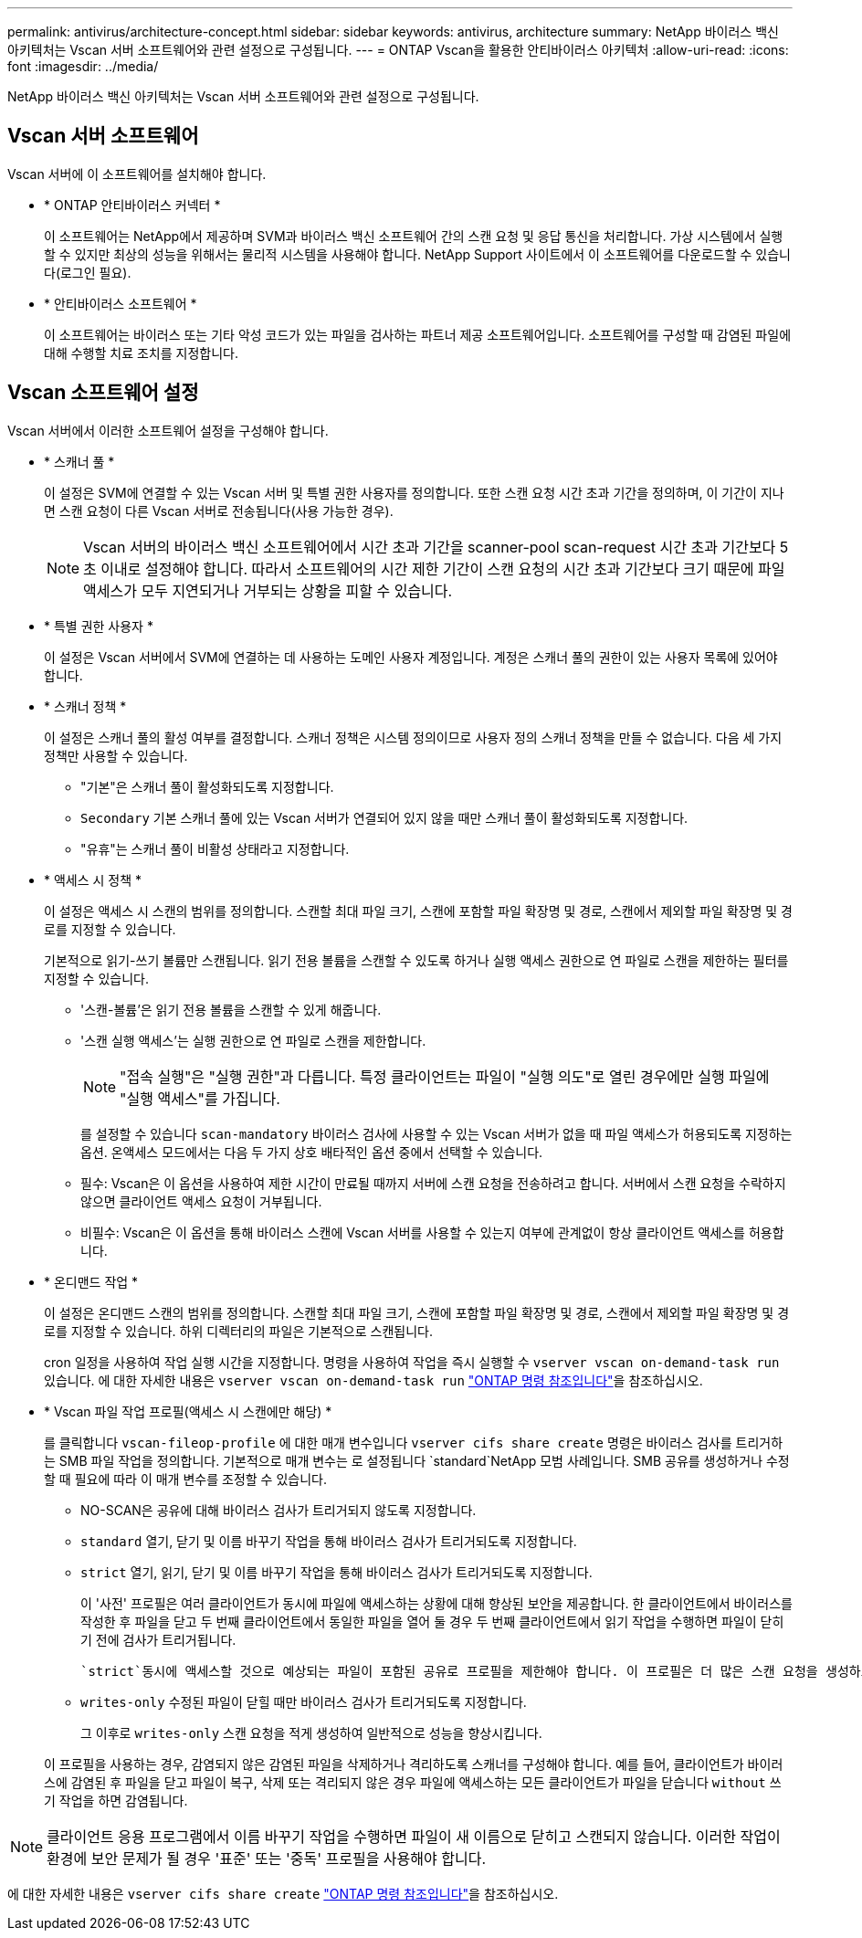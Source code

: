 ---
permalink: antivirus/architecture-concept.html 
sidebar: sidebar 
keywords: antivirus, architecture 
summary: NetApp 바이러스 백신 아키텍처는 Vscan 서버 소프트웨어와 관련 설정으로 구성됩니다. 
---
= ONTAP Vscan을 활용한 안티바이러스 아키텍처
:allow-uri-read: 
:icons: font
:imagesdir: ../media/


[role="lead"]
NetApp 바이러스 백신 아키텍처는 Vscan 서버 소프트웨어와 관련 설정으로 구성됩니다.



== Vscan 서버 소프트웨어

Vscan 서버에 이 소프트웨어를 설치해야 합니다.

* * ONTAP 안티바이러스 커넥터 *
+
이 소프트웨어는 NetApp에서 제공하며 SVM과 바이러스 백신 소프트웨어 간의 스캔 요청 및 응답 통신을 처리합니다. 가상 시스템에서 실행할 수 있지만 최상의 성능을 위해서는 물리적 시스템을 사용해야 합니다. NetApp Support 사이트에서 이 소프트웨어를 다운로드할 수 있습니다(로그인 필요).

* * 안티바이러스 소프트웨어 *
+
이 소프트웨어는 바이러스 또는 기타 악성 코드가 있는 파일을 검사하는 파트너 제공 소프트웨어입니다. 소프트웨어를 구성할 때 감염된 파일에 대해 수행할 치료 조치를 지정합니다.





== Vscan 소프트웨어 설정

Vscan 서버에서 이러한 소프트웨어 설정을 구성해야 합니다.

* * 스캐너 풀 *
+
이 설정은 SVM에 연결할 수 있는 Vscan 서버 및 특별 권한 사용자를 정의합니다. 또한 스캔 요청 시간 초과 기간을 정의하며, 이 기간이 지나면 스캔 요청이 다른 Vscan 서버로 전송됩니다(사용 가능한 경우).

+
[NOTE]
====
Vscan 서버의 바이러스 백신 소프트웨어에서 시간 초과 기간을 scanner-pool scan-request 시간 초과 기간보다 5초 이내로 설정해야 합니다. 따라서 소프트웨어의 시간 제한 기간이 스캔 요청의 시간 초과 기간보다 크기 때문에 파일 액세스가 모두 지연되거나 거부되는 상황을 피할 수 있습니다.

====
* * 특별 권한 사용자 *
+
이 설정은 Vscan 서버에서 SVM에 연결하는 데 사용하는 도메인 사용자 계정입니다. 계정은 스캐너 풀의 권한이 있는 사용자 목록에 있어야 합니다.

* * 스캐너 정책 *
+
이 설정은 스캐너 풀의 활성 여부를 결정합니다. 스캐너 정책은 시스템 정의이므로 사용자 정의 스캐너 정책을 만들 수 없습니다. 다음 세 가지 정책만 사용할 수 있습니다.

+
** "기본"은 스캐너 풀이 활성화되도록 지정합니다.
** `Secondary` 기본 스캐너 풀에 있는 Vscan 서버가 연결되어 있지 않을 때만 스캐너 풀이 활성화되도록 지정합니다.
** "유휴"는 스캐너 풀이 비활성 상태라고 지정합니다.


* * 액세스 시 정책 *
+
이 설정은 액세스 시 스캔의 범위를 정의합니다. 스캔할 최대 파일 크기, 스캔에 포함할 파일 확장명 및 경로, 스캔에서 제외할 파일 확장명 및 경로를 지정할 수 있습니다.

+
기본적으로 읽기-쓰기 볼륨만 스캔됩니다. 읽기 전용 볼륨을 스캔할 수 있도록 하거나 실행 액세스 권한으로 연 파일로 스캔을 제한하는 필터를 지정할 수 있습니다.

+
** '스캔-볼륨'은 읽기 전용 볼륨을 스캔할 수 있게 해줍니다.
** '스캔 실행 액세스'는 실행 권한으로 연 파일로 스캔을 제한합니다.
+
[NOTE]
====
"접속 실행"은 "실행 권한"과 다릅니다. 특정 클라이언트는 파일이 "실행 의도"로 열린 경우에만 실행 파일에 "실행 액세스"를 가집니다.

====


+
를 설정할 수 있습니다 `scan-mandatory` 바이러스 검사에 사용할 수 있는 Vscan 서버가 없을 때 파일 액세스가 허용되도록 지정하는 옵션. 온액세스 모드에서는 다음 두 가지 상호 배타적인 옵션 중에서 선택할 수 있습니다.

+
** 필수: Vscan은 이 옵션을 사용하여 제한 시간이 만료될 때까지 서버에 스캔 요청을 전송하려고 합니다. 서버에서 스캔 요청을 수락하지 않으면 클라이언트 액세스 요청이 거부됩니다.
** 비필수: Vscan은 이 옵션을 통해 바이러스 스캔에 Vscan 서버를 사용할 수 있는지 여부에 관계없이 항상 클라이언트 액세스를 허용합니다.


* * 온디맨드 작업 *
+
이 설정은 온디맨드 스캔의 범위를 정의합니다. 스캔할 최대 파일 크기, 스캔에 포함할 파일 확장명 및 경로, 스캔에서 제외할 파일 확장명 및 경로를 지정할 수 있습니다. 하위 디렉터리의 파일은 기본적으로 스캔됩니다.

+
cron 일정을 사용하여 작업 실행 시간을 지정합니다. 명령을 사용하여 작업을 즉시 실행할 수 `vserver vscan on-demand-task run` 있습니다. 에 대한 자세한 내용은 `vserver vscan on-demand-task run` link:https://docs.netapp.com/us-en/ontap-cli/vserver-vscan-on-demand-task-run.html["ONTAP 명령 참조입니다"^]을 참조하십시오.

* * Vscan 파일 작업 프로필(액세스 시 스캔에만 해당) *
+
를 클릭합니다 `vscan-fileop-profile` 에 대한 매개 변수입니다 `vserver cifs share create` 명령은 바이러스 검사를 트리거하는 SMB 파일 작업을 정의합니다. 기본적으로 매개 변수는 로 설정됩니다 `standard`NetApp 모범 사례입니다. SMB 공유를 생성하거나 수정할 때 필요에 따라 이 매개 변수를 조정할 수 있습니다.

+
** NO-SCAN은 공유에 대해 바이러스 검사가 트리거되지 않도록 지정합니다.
** `standard` 열기, 닫기 및 이름 바꾸기 작업을 통해 바이러스 검사가 트리거되도록 지정합니다.
** `strict` 열기, 읽기, 닫기 및 이름 바꾸기 작업을 통해 바이러스 검사가 트리거되도록 지정합니다.
+
이 '사전' 프로필은 여러 클라이언트가 동시에 파일에 액세스하는 상황에 대해 향상된 보안을 제공합니다. 한 클라이언트에서 바이러스를 작성한 후 파일을 닫고 두 번째 클라이언트에서 동일한 파일을 열어 둘 경우 두 번째 클라이언트에서 읽기 작업을 수행하면 파일이 닫히기 전에 검사가 트리거됩니다.

+
 `strict`동시에 액세스할 것으로 예상되는 파일이 포함된 공유로 프로필을 제한해야 합니다. 이 프로필은 더 많은 스캔 요청을 생성하므로 성능에 영향을 미칠 수 있습니다.

** `writes-only` 수정된 파일이 닫힐 때만 바이러스 검사가 트리거되도록 지정합니다.
+
그 이후로 `writes-only` 스캔 요청을 적게 생성하여 일반적으로 성능을 향상시킵니다.

+
이 프로필을 사용하는 경우, 감염되지 않은 감염된 파일을 삭제하거나 격리하도록 스캐너를 구성해야 합니다. 예를 들어, 클라이언트가 바이러스에 감염된 후 파일을 닫고 파일이 복구, 삭제 또는 격리되지 않은 경우 파일에 액세스하는 모든 클라이언트가 파일을 닫습니다 `without` 쓰기 작업을 하면 감염됩니다.





[NOTE]
====
클라이언트 응용 프로그램에서 이름 바꾸기 작업을 수행하면 파일이 새 이름으로 닫히고 스캔되지 않습니다. 이러한 작업이 환경에 보안 문제가 될 경우 '표준' 또는 '중독' 프로필을 사용해야 합니다.

====
에 대한 자세한 내용은 `vserver cifs share create` link:https://docs.netapp.com/us-en/ontap-cli/vserver-cifs-share-create.html["ONTAP 명령 참조입니다"^]을 참조하십시오.
